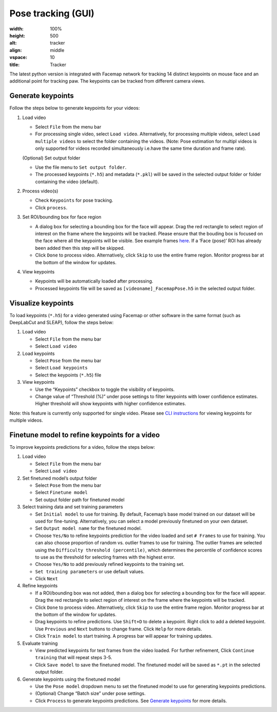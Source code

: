 Pose tracking **(GUI)** 
===============================
.. image:: https://github.com/MouseLand/facemap/blob/main/figs/tracker.gif
:width: 100%
:height: 500
:alt: tracker
:align: middle
:vspace: 10
:title: Tracker

The latest python version is integrated with Facemap network for
tracking 14 distinct keypoints on mouse face and an additional point for
tracking paw. The keypoints can be tracked from different camera views.

Generate keypoints
~~~~~~~~~~~~~~~~~~~~~~

Follow the steps below to generate keypoints for your videos:

1. Load video

   -  Select ``File`` from the menu bar
   -  For processing single video, select ``Load video``. Alternatively,
      for processing multiple videos, select ``Load multiple videos`` to
      select the folder containing the videos. (Note: Pose estimation
      for multipl videos is only supported for videos recorded
      simultaneously i.e.have the same time duration and frame rate).

   (Optional) Set output folder

   -  Use the file menu to ``Set output folder``.
   -  The processed keypoints (``*.h5``) and metadata (``*.pkl``) will
      be saved in the selected output folder or folder containing the
      video (default).

2. Process video(s)

   -  Check ``Keypoints`` for pose tracking.
   -  Click ``process``.

3. Set ROI/bounding box for face region

   -  A dialog box for selecting a bounding box for the face will
      appear. Drag the red rectangle to select region of interest on the
      frame where the keypoints will be tracked. Please ensure that the
      bouding box is focused on the face where all the keypoints will be
      visible. See example frames `here <https://github.com/MouseLand/facemap/blob/main/figs/mouse_views.png>`__. If a
      ‘Face (pose)’ ROI has already been added then this step will be
      skipped.
   -  Click ``Done`` to process video. Alternatively, click ``Skip`` to
      use the entire frame region. Monitor progress bar at the bottom of
      the window for updates.

4. View keypoints

   -  Keypoints will be automatically loaded after processing.
   -  Processed keypoints file will be saved as
      ``[videoname]_FacemapPose.h5`` in the selected output folder.

Visualize keypoints
~~~~~~~~~~~~~~~~~~~~~~

To load keypoints (``*.h5``) for a video generated using Facemap or other
software in the same format (such as DeepLabCut and SLEAP), follow the
steps below:

1. Load video

   -  Select ``File`` from the menu bar
   -  Select ``Load video``

2. Load keypoints

   -  Select ``Pose`` from the menu bar
   -  Select ``Load keypoints``
   -  Select the keypoints (``*.h5``) file

3. View keypoints

   -  Use the “Keypoints” checkbox to toggle the visibility of
      keypoints.
   -  Change value of “Threshold (%)” under pose settings to filter
      keypoints with lower confidence estimates. Higher threshold will
      show keypoints with higher confidence estimates.

Note: this feature is currently only supported for single video. Please
see `CLI instructions <https://github.com/MouseLand/facemap/blob/main/docs/pose_tracking_cli_tutorial.md>`__ for viewing
keypoints for multiple videos.

Finetune model to refine keypoints for a video
~~~~~~~~~~~~~~~~~~~~~~~~~~~~~~~~~~~~~~~~~~~~~~~~~~

To improve keypoints predictions for a video, follow the steps below:

1. Load video

   -  Select ``File`` from the menu bar
   -  Select ``Load video``

2. Set finetuned model’s output folder

   -  Select ``Pose`` from the menu bar
   -  Select ``Finetune model``
   -  Set output folder path for finetuned model

3. Select training data and set training parameters

   -  Set ``Initial model`` to use for training. By default, Facemap’s
      base model trained on our dataset will be used for fine-tuning.
      Alternatively, you can select a model previously finetuned on your
      own dataset.
   -  Set ``Output model name`` for the finetuned model.
   -  Choose ``Yes/No`` to refine keypoints prediction for the video
      loaded and set ``# Frames`` to use for training. You can also
      choose proportion of random vs. outlier frames to use for
      training. The outlier frames are selected using the
      ``Difficulty threshold (percentile)``, which determines the
      percentile of confidence scores to use as the threshold for
      selecting frames with the highest error.
   -  Choose ``Yes/No`` to add previously refined keypoints to the
      training set.
   -  ``Set training parameters`` or use default values.
   -  Click ``Next``

4. Refine keypoints

   -  If a ROI/bounding box was not added, then a dialog box for
      selecting a bounding box for the face will appear. Drag the red
      rectangle to select region of interest on the frame where the
      keypoints will be tracked.
   -  Click ``Done`` to process video. Alternatively, click ``Skip`` to
      use the entire frame region. Monitor progress bar at the bottom of
      the window for updates.
   -  Drag keypoints to refine predictions. Use ``Shift+D`` to delete a
      keypoint. Right click to add a deleted keypoint. Use ``Previous``
      and ``Next`` buttons to change frame. Click ``Help`` for more
      details.
   -  Click ``Train model`` to start training. A progress bar will
      appear for training updates.

5. Evaluate training

   -  View predicted keypoints for test frames from the video loaded.
      For further refinement, Click ``Continue training`` that will
      repeat steps 3-5.
   -  Click ``Save model`` to save the finetuned model. The finetuned
      model will be saved as ``*.pt`` in the selected output folder.

6. Generate keypoints using the finetuned model

   -  Use the ``Pose model`` dropdown menu to set the finetuned model to
      use for generating keypoints predictions.
   -  (Optional) Change “Batch size” under pose settings.
   -  Click ``Process`` to generate keypoints predictions. See `Generate
      keypoints <#generate-keypoints>`__ for more details.
